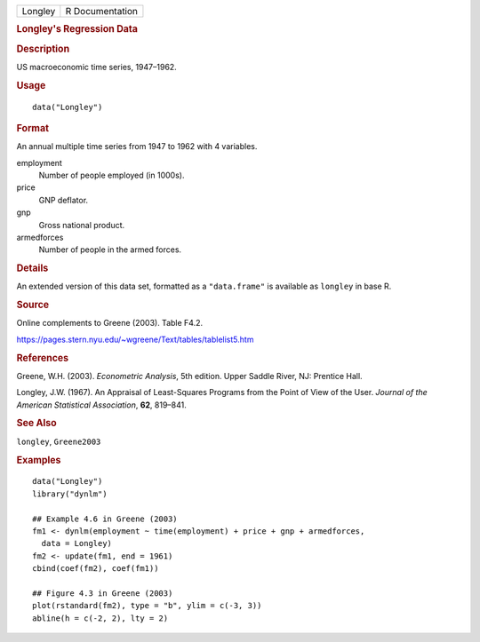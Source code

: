 .. container::

   .. container::

      ======= ===============
      Longley R Documentation
      ======= ===============

      .. rubric:: Longley's Regression Data
         :name: longleys-regression-data

      .. rubric:: Description
         :name: description

      US macroeconomic time series, 1947–1962.

      .. rubric:: Usage
         :name: usage

      ::

         data("Longley")

      .. rubric:: Format
         :name: format

      An annual multiple time series from 1947 to 1962 with 4 variables.

      employment
         Number of people employed (in 1000s).

      price
         GNP deflator.

      gnp
         Gross national product.

      armedforces
         Number of people in the armed forces.

      .. rubric:: Details
         :name: details

      An extended version of this data set, formatted as a
      ``"data.frame"`` is available as ``longley`` in base R.

      .. rubric:: Source
         :name: source

      Online complements to Greene (2003). Table F4.2.

      https://pages.stern.nyu.edu/~wgreene/Text/tables/tablelist5.htm

      .. rubric:: References
         :name: references

      Greene, W.H. (2003). *Econometric Analysis*, 5th edition. Upper
      Saddle River, NJ: Prentice Hall.

      Longley, J.W. (1967). An Appraisal of Least-Squares Programs from
      the Point of View of the User. *Journal of the American
      Statistical Association*, **62**, 819–841.

      .. rubric:: See Also
         :name: see-also

      ``longley``, ``Greene2003``

      .. rubric:: Examples
         :name: examples

      ::

         data("Longley")
         library("dynlm")

         ## Example 4.6 in Greene (2003)
         fm1 <- dynlm(employment ~ time(employment) + price + gnp + armedforces,
           data = Longley)
         fm2 <- update(fm1, end = 1961)
         cbind(coef(fm2), coef(fm1))

         ## Figure 4.3 in Greene (2003)
         plot(rstandard(fm2), type = "b", ylim = c(-3, 3))
         abline(h = c(-2, 2), lty = 2)
